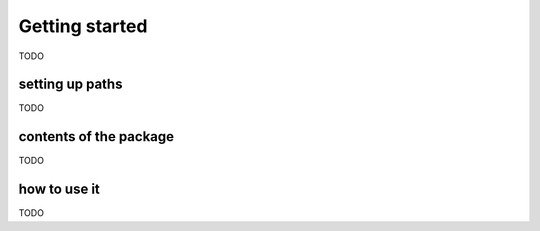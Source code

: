 .. _user__getting_started:

Getting started
===============

TODO

setting up paths
----------------

TODO

contents of the package
-----------------------

TODO

how to use it
-------------

TODO
